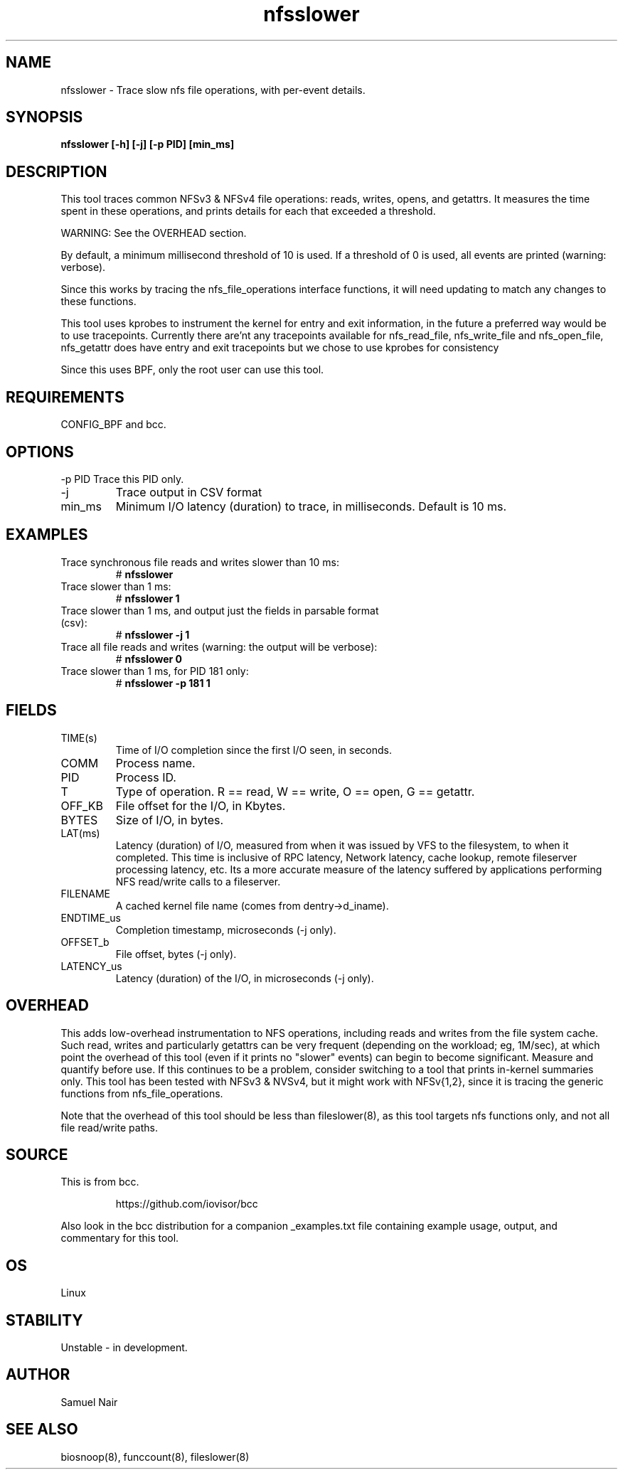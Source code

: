 .TH nfsslower 8  "2017-09-01" "USER COMMANDS"
.SH NAME
nfsslower \- Trace slow nfs file operations, with per-event details.
.SH SYNOPSIS
.B nfsslower [\-h] [\-j] [\-p PID] [min_ms]
.SH DESCRIPTION
This tool traces common NFSv3 & NFSv4 file operations: reads, writes, opens, and
getattrs. It measures the time spent in these operations, and prints details
for each that exceeded a threshold.

WARNING: See the OVERHEAD section.

By default, a minimum millisecond threshold of 10 is used. If a threshold of 0
is used, all events are printed (warning: verbose).

Since this works by tracing the nfs_file_operations interface functions, it
will need updating to match any changes to these functions.

This tool uses kprobes to instrument the kernel for entry and exit
information, in the future a preferred way would be to use tracepoints.
Currently there are'nt any tracepoints available for nfs_read_file,
nfs_write_file and nfs_open_file, nfs_getattr does have entry and exit
tracepoints but we chose to use kprobes for consistency

Since this uses BPF, only the root user can use this tool.
.SH REQUIREMENTS
CONFIG_BPF and bcc.
.SH OPTIONS
\-p PID
Trace this PID only.
.TP
\-j
Trace output in CSV format
.TP
min_ms
Minimum I/O latency (duration) to trace, in milliseconds. Default is 10 ms.
.SH EXAMPLES
.TP
Trace synchronous file reads and writes slower than 10 ms:
#
.B nfsslower
.TP
Trace slower than 1 ms:
#
.B nfsslower 1
.TP
Trace slower than 1 ms, and output just the fields in parsable format (csv):
#
.B nfsslower \-j 1
.TP
Trace all file reads and writes (warning: the output will be verbose):
#
.B nfsslower 0
.TP
Trace slower than 1 ms, for PID 181 only:
#
.B nfsslower \-p 181 1
.SH FIELDS
.TP
TIME(s)
Time of I/O completion since the first I/O seen, in seconds.
.TP
COMM
Process name.
.TP
PID
Process ID.
.TP
T
Type of operation. R == read, W == write, O == open, G == getattr.
.TP
OFF_KB
File offset for the I/O, in Kbytes.
.TP
BYTES
Size of I/O, in bytes.
.TP
LAT(ms)
Latency (duration) of I/O, measured from when it was issued by VFS to the
filesystem, to when it completed. This time is inclusive of RPC latency,
Network latency, cache lookup, remote fileserver processing latency, etc. 
Its a more accurate measure of the latency suffered by applications performing
NFS read/write calls to a fileserver.
.TP
FILENAME
A cached kernel file name (comes from dentry->d_iname).
.TP
ENDTIME_us
Completion timestamp, microseconds (\-j only).
.TP
OFFSET_b
File offset, bytes (\-j only).
.TP
LATENCY_us
Latency (duration) of the I/O, in microseconds (\-j only).
.SH OVERHEAD
This adds low-overhead instrumentation to NFS operations,
including reads and writes from the file system cache. Such read, writes and
particularly getattrs can be very frequent (depending on the workload; eg, 1M/sec),
at which point the overhead of this tool (even if it prints no "slower" events) can
begin to become significant. Measure and quantify before use. If this
continues to be a problem, consider switching to a tool that prints in-kernel
summaries only. This tool has been tested with NFSv3 & NVSv4, but it might work
with NFSv{1,2}, since it is tracing the generic functions from nfs_file_operations.
.PP
Note that the overhead of this tool should be less than fileslower(8), as
this tool targets nfs functions only, and not all file read/write paths.
.SH SOURCE
This is from bcc.
.IP
https://github.com/iovisor/bcc
.PP
Also look in the bcc distribution for a companion _examples.txt file containing
example usage, output, and commentary for this tool.
.SH OS
Linux
.SH STABILITY
Unstable - in development.
.SH AUTHOR
Samuel Nair
.SH SEE ALSO
biosnoop(8), funccount(8), fileslower(8)

